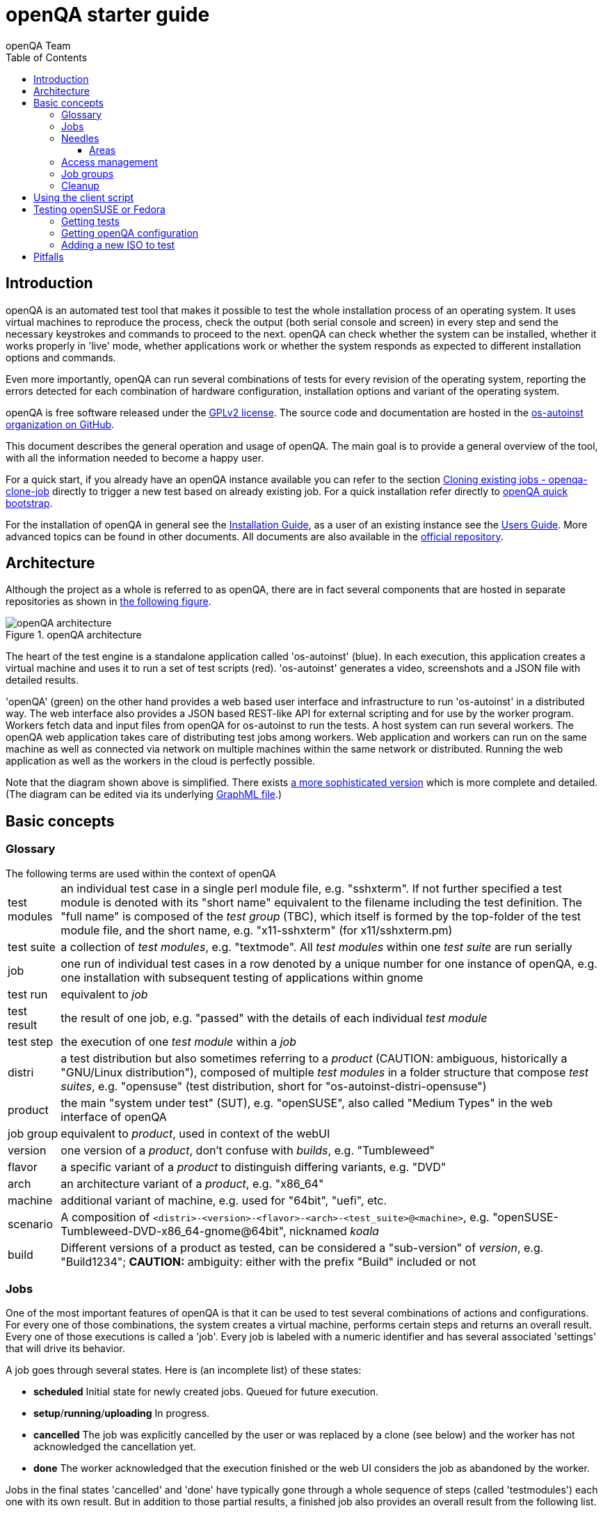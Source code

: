 
[[gettingstarted]]
= openQA starter guide
:toc: left
:toclevels: 6
:author: openQA Team

== Introduction

openQA is an automated test tool that makes it possible to test the whole
installation process of an operating system. It uses virtual machines to
reproduce the process, check the output (both serial console and
screen) in every step and send the necessary keystrokes and commands to
proceed to the next. openQA can check whether the system can be installed,
whether it works properly in 'live' mode, whether applications work
or whether the system responds as expected to different installation options and
commands.

Even more importantly, openQA can run several combinations of tests for every
revision of the operating system, reporting the errors detected for each
combination of hardware configuration, installation options and variant of the
operating system.

openQA is free software released under the
http://www.gnu.org/licenses/gpl-2.0.html[GPLv2 license]. The source code and
documentation are hosted in the https://github.com/os-autoinst[os-autoinst
organization on GitHub].

This document describes the general operation and usage of openQA. The main goal
is to provide a general overview of the tool, with all the information needed to
become a happy user.

For a quick start, if you already have an openQA instance available you can
refer to the section
<<UsersGuide.asciidoc#_cloning_existing_jobs_openqa_clone_job,Cloning existing jobs - openqa-clone-job>>
directly to trigger a new test based on already existing job. For a quick
installation refer directly to
<<Installing.asciidoc#_openqa_quick_bootstrap,openQA quick bootstrap>>.

For the installation of openQA in general see the
<<Installing.asciidoc#installing,Installation Guide>>, as a user of an
existing instance see the <<UsersGuide.asciidoc#usersguide,Users Guide>>.
More advanced topics can be found in other documents. All documents are also
available in the https://github.com/os-autoinst/openQA[official repository].


== Architecture
[id="architecture"]

Although the project as a whole is referred to as openQA, there are in fact
several components that are hosted in separate repositories as shown in
<<arch_img,the following figure>>.

[[arch_img]]
.openQA architecture
image::images/openqa_architecture.png[openQA architecture]

The heart of the test engine is a standalone application called 'os-autoinst'
(blue). In each execution, this application creates a virtual machine and uses
it to run a set of test scripts (red).  'os-autoinst' generates a video,
screenshots and a JSON file with detailed results.

'openQA' (green) on the other hand provides a web based user interface and
infrastructure to run 'os-autoinst' in a distributed way. The web interface
also provides a JSON based REST-like API for external scripting and for use by
the worker program. Workers fetch data and input files from openQA for
os-autoinst to run the tests. A host system can run several workers. The openQA
web application takes care of distributing test jobs among workers. Web
application and workers can run on the same machine as well as connected via
network on multiple machines within the same network or distributed. Running
the web application as well as the workers in the cloud is perfectly possible.

Note that the diagram shown above is simplified. There exists
link:images/architecture.svg[a more sophisticated version] which is more
complete and detailed. (The diagram can be edited via its underlying
link:images/architecture.graphml[GraphML file].)

== Basic concepts
[id="concepts"]


=== Glossary

[horizontal]
.The following terms are used within the context of openQA

test modules:: an individual test case in a single perl module file, e.g.
"sshxterm". If not further specified a test module is denoted with its "short
name" equivalent to the filename including the test definition. The "full name"
is composed of the _test group_ (TBC), which itself is formed by the top-folder
of the test module file, and the short name, e.g. "x11-sshxterm" (for
x11/sshxterm.pm)

test suite:: a collection of _test modules_, e.g. "textmode". All _test
modules_ within one _test suite_ are run serially

job:: one run of individual test cases in a row denoted by a unique number for
one instance of openQA, e.g. one installation with subsequent testing of
applications within gnome

test run:: equivalent to _job_

test result:: the result of one job, e.g. "passed" with the details of each
individual _test module_

test step:: the execution of one _test module_ within a _job_

distri:: a test distribution but also sometimes referring to a _product_
(CAUTION: ambiguous, historically a "GNU/Linux distribution"), composed of
multiple _test modules_ in a folder structure that compose _test suites_, e.g.
"opensuse" (test distribution, short for "os-autoinst-distri-opensuse")

product:: the main "system under test" (SUT), e.g. "openSUSE", also called
"Medium Types" in the web interface of openQA

job group:: equivalent to _product_, used in context of the webUI

version:: one version of a _product_, don't confuse with _builds_, e.g.
"Tumbleweed"

flavor:: a specific variant of a _product_ to distinguish differing variants,
e.g. "DVD"

arch:: an architecture variant of a _product_, e.g. "x86_64"

machine:: additional variant of machine, e.g. used for "64bit", "uefi", etc.

scenario:: A composition of
`<distri>-<version>-<flavor>-<arch>-<test_suite>@<machine>`, e.g.
"openSUSE-Tumbleweed-DVD-x86_64-gnome@64bit", nicknamed _koala_

build:: Different versions of a product as tested, can be considered a
"sub-version" of _version_, e.g. "Build1234"; *CAUTION:* ambiguity: either with
the prefix "Build" included or not

=== Jobs

One of the most important features of openQA is that it can be used to test
several combinations of actions and configurations. For every one of those
combinations, the system creates a virtual machine, performs certain steps and
returns an overall result. Every one of those executions is called a 'job'.
Every job is labeled with a numeric identifier and has several associated
'settings' that will drive its behavior.

A job goes through several states. Here is (an incomplete list) of these
states:

* *scheduled* Initial state for newly created jobs. Queued for future
  execution.
* *setup*/*running*/*uploading* In progress.
* *cancelled* The job was explicitly cancelled by the user or was
  replaced by a clone (see below) and the worker has not acknowledged the
  cancellation yet.
* *done* The worker acknowledged that the execution finished or the web UI
  considers the job as abandoned by the worker.

Jobs in the final states 'cancelled' and 'done' have typically gone through a
whole sequence of steps (called 'testmodules') each one with its own result.
But in addition to those partial results, a finished job also provides an
overall result from the following list.

* *none* For jobs that have not reached one of the final states.
* *passed* No critical check failed during the process. It does not necessarily
  mean that all testmodules were successful or that no single assertion failed.
* *failed* At least one assertion considered to be critical was not satisfied at some
  point.
* *softfailed* At least one known, non-critical issue has been found. That could be
  that workaround needles are in place, a softfailure has been recorded explicitly
  via `record_soft_failure` (from os-autoinst) or a job failure has been ignored
  explicitly via a <<UsersGuide.asciidoc#_show_bug_or_label_icon_on_overview_if_labeled_gh550,job label>>.
* *timeout_exceeded* The job was aborted because `MAX_JOB_TIME` or `MAX_SETUP_TIME`
  has been exceeded, see <<WritingTests.asciidoc#_changing_timeouts,Changing timeout>> for details.
* *skipped* Dependencies failed so the job was not started.
* *obsoleted* The job was superseded by scheduling a new product.
* *parallel_failed*/*parallel_restarted* The job could not continue because a job
  which is supposed to run in parallel failed or was restarted.
* *user_cancelled*/*user_restarted* The job was cancelled/restarted by the user.
* *incomplete* The test execution failed due to an unexpected error, e.g. the network
  connection to the worker was lost.

Sometimes, the reason of a failure is not an error in the tested operating system
itself, but an outdated test or a problem in the execution of the job for some
external reason. In those situations, it makes sense to re-run a given job from
the beginning once the problem is fixed or the tests have been updated.
This is done by means of 'cloning'. Every job can be superseded by a clone which
is scheduled to run with exactly the same settings as the original job. If the
original job is still not in 'done' state, it's cancelled immediately.
From that point in time, the clone becomes the current version and the original
job is considered outdated (and can be filtered in the listing) but its
information and results (if any) are kept for future reference.

=== Needles

One of the main mechanisms for openQA to know the state of the virtual machine
is checking the presence of some elements in the machine's 'screen'.
This is performed matching a reference (so called 'needles') with the 'screen'.
A needle specifies both the elements to search for and a
list of tags used to decide which needles should be used at any moment.

A needle consists of at least a JSON file and, optionally, a full screenshot
in PNG format with the same name (e.g. foo.png and foo.json). The JSON file
contains the associated data, like which areas inside the full screenshot are
relevant and the mentioned list of tags.

[source,json]
-------------------------------------------------------------------
{
   "area" : [
      {
         "xpos" : INTEGER,
         "ypos" : INTEGER,
         "width" : INTEGER,
         "height" : INTEGER,
         "type" : ( "match" | "ocr" | "exclude" ),
         "match" : INTEGER, // 0-100. similarity percentage,
         "refstr": STRING,
      },
      ...
   ],
   "tags" : [
      STRING, ...
   ]
}
-------------------------------------------------------------------

==== Areas ====
There are three kinds of areas:

* *Regular areas* define relevant parts of the screenshot. Those must match
  with at least the specified similarity percentage. Regular areas are
  displayed as green boxes in the needle editor and as green or red frames
  in the needle view (green for matching areas, red for non-matching ones).
* *OCR areas* also define relevant parts of the screenshot. They are
  converted to text in order to be matched on an OCR reference text. The
  reference text is stored in the needle. In the needle editor OCR areas are
  displayed as orange boxes. To turn a regular area into an OCR area within
  the needle editor, double click the concerning area twice.
* *Exclude areas* can be used to ignore parts of the reference picture.
  In the needle editor exclude areas are displayed as red boxes. To turn a
  regular area into an exclude area within the needle editor, double click
  the concerning area.
  In the needle view exclude areas are displayed as gray boxes.


=== Access management

Some actions in openQA require special privileges. openQA provides
authentication through http://en.wikipedia.org/wiki/OpenID[openID]. By default,
openQA is configured to use the openSUSE openID provider, but it can very
easily be configured to use any other valid provider. Every time a new user logs
into an instance, a new user profile is created. That profile only
contains the openID identity and two flags used for access control:

* *operator* Means that the user is able to manage jobs, performing actions like
  creating new jobs, cancelling them, etc.
* *admin* Means that the user is able to manage users (granting or revoking
  operator and admin rights) as well as job templates and other related
  information (see the <<job_templates,the corresponding section>>).

Many of the operations in an openQA instance are not performed through the web
interface but using the REST-like API. The most obvious examples are the
workers and the scripts that fetch new versions of the operating system and
schedule the corresponding tests. Those clients must be authorized by an
operator using an
http://en.wikipedia.org/wiki/Application_programming_interface_key[API key] with
an associated shared secret.

For that purpose, users with the operator flag have access in the web interface
to a page that allows them to manage as many API keys as they may need. For every
key, a secret is automatically generated. The user can then configure the
workers or any other client application to use whatever pair of API key and
secret owned by him. Any client to the REST-like API using one of those API keys
will be considered to be acting on behalf of the associated user. So the API key
not only has to be correct and valid (not expired), it also has to belong to a
user with operator rights.

For more insights about authentication, authorization and the technical details
of the openQA security model, refer to the
http://lizards.opensuse.org/2014/02/28/about-openqa-and-authentication/[detailed
blog post] about the subject by the openQA development team.


=== Job groups

A job can belong to a job group. Those job groups are displayed on the index
page when there are recent test results in these job groups and in the `Job
Groups` menu on the navigation bar. From there the job group overview pages
can be accessed. Besides the test results the job group overview pages provide
a description about the job group and allow commenting.

Job groups have properties. These properties are mostly cleanup related. The
configuration can be done in the operators menu for job groups.

It is also possible to put job groups into categories. The nested groups will then
inherit properties from the category. The categories are meant to combine job groups
with common builds so test results for the same build can be shown together on
the index page.

[id="basic_cleanup"]
=== Cleanup
IMPORTANT: openQA automatically deletes data that it considers "old" based on
different settings. For example old jobs and assets are deleted at some point.

The following cleanup settings can be done on job-group-level:

[horizontal]
size limit:: Limits size of assets
keep logs for:: Specifies how long logs of a non-important job are retained after
  it finished
keep important logs for:: How long logs of an important job are retained after it
  finished
keep results for:: specifies How long results of a non-important job are retained
  after it finished
keep important results for:: How long results of an important job are retained after
  it finished

The defaults for those values are defined in
https://github.com/os-autoinst/openQA/blob/master/lib/OpenQA/JobGroupDefaults.pm[lib/OpenQA/JobGroupDefaults.pm].

*NOTE* Deletion of job results includes deletion of logs and will cause the job to
be completely removed from the database.

*NOTE* Jobs which do not belong to a job group are currently not affected by
the mentioned cleanup properties.

*NOTE* For more details, checkout the
<<Installing.asciidoc#advanced_cleanup,advanced cleanup>> section.

*NOTE* Archiving of important jobs can be enabled. Checkout the related settings
within the `[archiving]` section of the config file for details.

== Using the client script
:openqa-personal-configuration: ~/.config/openqa/client.conf

Just as the worker uses an API key+secret every user of the `client script`
must do the same. The same API key+secret as previously created can be used or
a new one created over the webUI.

The personal configuration should be stored in a file
`{openqa-personal-configuration}` in the same format as previously described for
the `client.conf`, i.e. sections for each machine, e.g. `localhost`.

[[get-testing]]
== Testing openSUSE or Fedora

An easy way to start using openQA is to start testing openSUSE or Fedora as they
have everything setup and prepared to ease the initial deployment. If you want
to play deeper, you can configure the whole openQA manually from scratch, but
this document should help you to get started faster.

=== Getting tests

First you need to get actual tests. You can get openSUSE tests and needles (the
expected results) from
https://github.com/os-autoinst/os-autoinst-distri-opensuse[GitHub]. It belongs
into the `/var/lib/openqa/tests/opensuse` directory. To make it easier, you can just
run

[source,sh]
--------------------------------------------------------------------------------
/usr/share/openqa/script/fetchneedles
--------------------------------------------------------------------------------

Which will download the tests to the correct location and will set the correct
rights as well.

Fedora's tests are also in https://pagure.io/fedora-qa/os-autoinst-distri-fedora[git]. To
use them, you may do:

[source,sh]
--------------------------------------------------------------------------------
cd /var/lib/openqa/share/tests
mkdir fedora
cd fedora
git clone https://pagure.io/fedora-qa/os-autoinst-distri-fedora.git
./templates --clean
cd ..
chown -R geekotest fedora/
--------------------------------------------------------------------------------

=== Getting openQA configuration

To get everything configured to actually run the tests, there are plenty of
options to set in the admin interface. If you plan to test openSUSE Factory, using
tests mentioned in the previous section, the easiest way to get started is the
following command:

[source,sh]
--------------------------------------------------------------------------------
/var/lib/openqa/share/tests/opensuse/products/opensuse/templates [--apikey API_KEY] [--apisecret API_SECRET]
--------------------------------------------------------------------------------

This will load some default settings that were used at some point of time in
openSUSE production openQA. Therefore those should work reasonably well with
openSUSE tests and needles. This script uses `/usr/share/openqa/script/openqa-load-templates`,
consider reading its help page (`--help`) for documentation on possible extra arguments.

For Fedora, similarly, you can call:

[source,sh]
--------------------------------------------------------------------------------
/var/lib/openqa/share/tests/fedora/templates [--apikey API_KEY] [--apisecret API_SECRET]
--------------------------------------------------------------------------------

Some Fedora tests require special hard disk images to be present in
`/var/lib/openqa/share/factory/hdd/fixed`. The `createhdds.py` script in the
https://pagure.io/fedora-qa/createhdds[createhdds]
repository can be used to create these. See the documentation in that repo
for more information.

=== Adding a new ISO to test

To start testing a new ISO put it in `/var/lib/openqa/share/factory/iso` and call
the following commands:

[source,sh]
--------------------------------------------------------------------------------
# Run the first test
openqa-cli api -X POST isos \
         ISO=openSUSE-Factory-NET-x86_64-Build0053-Media.iso \
         DISTRI=opensuse \
         VERSION=Factory \
         FLAVOR=NET \
         ARCH=x86_64 \
         BUILD=0053
--------------------------------------------------------------------------------

If your openQA is not running on port 80 on 'localhost', you can add option
`--host=http://otherhost:9526` to specify a different port or host.

WARNING: Use only the ISO filename in the 'client' command. You must place the
file in `/var/lib/openqa/share/factory/iso`. You cannot place the file elsewhere and
specify its path in the command. However, openQA also supports a
remote-download feature of assets from trusted domains.

For Fedora, a sample run might be:

[source,sh]
--------------------------------------------------------------------------------
# Run the first test
openqa-cli api -X POST isos \
         ISO=Fedora-Everything-boot-x86_64-Rawhide-20160308.n.0.iso \
         DISTRI=fedora \
         VERSION=Rawhide \
         FLAVOR=Everything-boot-iso \
         ARCH=x86_64 \
         BUILD=Rawhide-20160308.n.0
--------------------------------------------------------------------------------

More details on triggering tests can also be found in the
<<UsersGuide.asciidoc#usersguide,Users Guide>>.


== Pitfalls

Take a look at <<Pitfalls.asciidoc#pitfalls,Documented Pitfalls>>.

